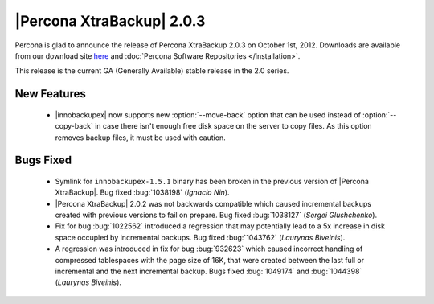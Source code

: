============================
|Percona XtraBackup| 2.0.3
============================

Percona is glad to announce the release of Percona XtraBackup 2.0.3 on October 1st, 2012. Downloads are available from our download site `here <http://www.percona.com/downloads/XtraBackup/XtraBackup-2.0.3/>`_ and :doc:`Percona Software Repositories </installation>`.

This release is the current GA (Generally Available) stable release in the 2.0 series. 

New Features
=============
  
  * |innobackupex| now supports new :option:`--move-back` option that can be used instead of :option:`--copy-back` in case there isn't enough free disk space on the server to copy files. As this option removes backup files, it must be used with caution.
 
Bugs Fixed
==========

  * Symlink for ``innobackupex-1.5.1`` binary has been broken in the previous version of |Percona XtraBackup|. Bug fixed :bug:`1038198` (*Ignacio Nin*).

  * |Percona XtraBackup| 2.0.2 was not backwards compatible which caused incremental backups created with previous versions to fail on prepare. Bug fixed :bug:`1038127` (*Sergei Glushchenko*).

  * Fix for bug :bug:`1022562` introduced a regression that may potentially lead to a 5x increase in disk space occupied by incremental backups. Bug fixed :bug:`1043762` (*Laurynas Biveinis*).

  * A regression was introduced in fix for bug :bug:`932623` which caused incorrect handling of compressed tablespaces with the page size of 16K, that were created between the last full or incremental and the next incremental backup. Bugs fixed :bug:`1049174` and :bug:`1044398` (*Laurynas Biveinis*).

